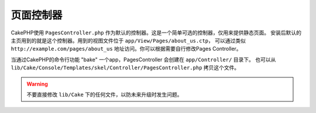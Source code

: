 页面控制器
####################

CakePHP使用 ``PagesController.php`` 作为默认的控制器。这是一个简单可选的控制器，仅用来提供静态页面。
安装后默认的主页用到的就是这个控制器。用到的视图文件位于 ``app/View/Pages/about_us.ctp``，
可以通过类似 ``http://example.com/pages/about_us`` 地址访问。你可以根据需要自行修改Pages Controller。

当通过CakePHP的命令行功能 "bake" 一个app，PagesController 会创建在 ``app/Controller/`` 目录下。
也可以从 ``lib/Cake/Console/Templates/skel/Controller/PagesController.php`` 拷贝这个文件。

.. versionchanged:: 2.1
	CakePHP 2.0中 Pages Controller 是 ``lib/Cake`` 的一部分。从2.1起 Pages Controller 不在是核心目
	录的一部分，而被放置到 app 目录中。
    With CakePHP 2.0 the Pages Controller was part of ``lib/Cake``. Since 2.1

.. warning::

	不要直接修改 ``lib/Cake`` 下的任何文件，以防未来升级时发生问题。

.. meta::
    :title lang=zh_CN: The Pages Controller
    :keywords lang=zh_CN: pages controller,default controller,lib,cakephp,ships,php,file folder
